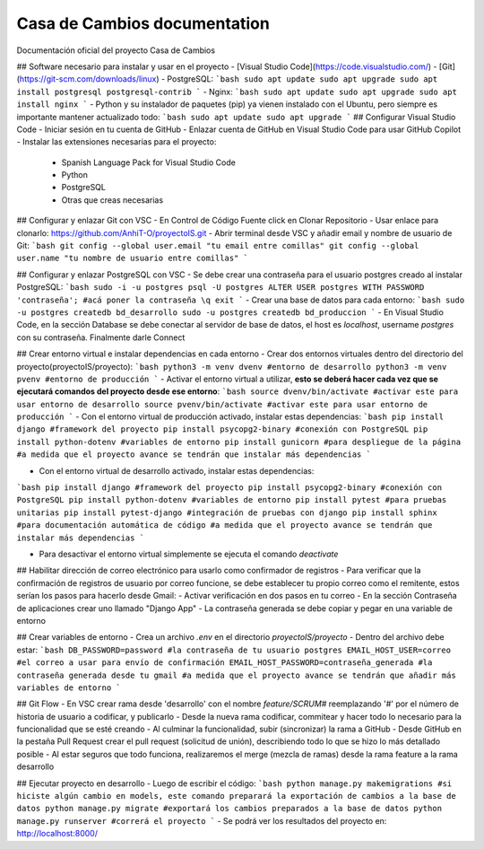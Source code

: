 .. Casa de Cambio documentation master file, created by
   sphinx-quickstart on Fri Aug 22 13:06:41 2025.
   You can adapt this file completely to your liking, but it should at least
   contain the root `toctree` directive.

Casa de Cambios documentation
============================

Documentación oficial del proyecto Casa de Cambios

## Software necesario para instalar y usar en el proyecto
- [Visual Studio Code](https://code.visualstudio.com/)
- [Git](https://git-scm.com/downloads/linux)
- PostgreSQL:
```bash
sudo apt update
sudo apt upgrade
sudo apt install postgresql postgresql-contrib
```
- Nginx:
```bash
sudo apt update
sudo apt upgrade
sudo apt install nginx
```
- Python y su instalador de paquetes (pip) ya vienen instalado con el Ubuntu, pero siempre es importante mantener actualizado todo:
```bash
sudo apt update
sudo apt upgrade
```
## Configurar Visual Studio Code
- Iniciar sesión en tu cuenta de GitHub
- Enlazar cuenta de GitHub en Visual Studio Code para usar GitHub Copilot
- Instalar las extensiones necesarias para el proyecto:
  - Spanish Language Pack for Visual Studio Code
  - Python
  - PostgreSQL
  - Otras que creas necesarias

## Configurar y enlazar Git con VSC
- En Control de Código Fuente click en Clonar Repositorio
- Usar enlace para clonarlo: https://github.com/AnhiT-O/proyectoIS.git
- Abrir terminal desde VSC y añadir email y nombre de usuario de Git:
```bash
git config --global user.email "tu email entre comillas"
git config --global user.name "tu nombre de usuario entre comillas"
```

## Configurar y enlazar PostgreSQL con VSC
- Se debe crear una contraseña para el usuario postgres creado al instalar PostgreSQL:
```bash
sudo -i -u postgres
psql -U postgres
ALTER USER postgres WITH PASSWORD 'contraseña'; #acá poner la contraseña
\q
exit
```
- Crear una base de datos para cada entorno:
```bash
sudo -u postgres createdb bd_desarrollo
sudo -u postgres createdb bd_produccion
```
- En Visual Studio Code, en la sección Database se debe conectar al servidor de base de datos, el host es `localhost`, username `postgres` con su contraseña. Finalmente darle Connect

## Crear entorno virtual e instalar dependencias en cada entorno
- Crear dos entornos virtuales dentro del directorio del proyecto(proyectoIS/proyecto): 
```bash
python3 -m venv dvenv #entorno de desarrollo
python3 -m venv pvenv #entorno de producción
```
- Activar el entorno virtual a utilizar, **esto se deberá hacer cada vez que se ejecutará comandos del proyecto desde ese entorno**:
```bash
source dvenv/bin/activate #activar este para usar entorno de desarrollo
source pvenv/bin/activate #activar este para usar entorno de producción
```
- Con el entorno virtual de producción activado, instalar estas dependencias:
```bash
pip install django #framework del proyecto
pip install psycopg2-binary #conexión con PostgreSQL
pip install python-dotenv #variables de entorno
pip install gunicorn #para despliegue de la página
#a medida que el proyecto avance se tendrán que instalar más dependencias
```

- Con el entorno virtual de desarrollo activado, instalar estas dependencias:
```bash
pip install django #framework del proyecto
pip install psycopg2-binary #conexión con PostgreSQL
pip install python-dotenv #variables de entorno
pip install pytest #para pruebas unitarias
pip install pytest-django #integración de pruebas con django
pip install sphinx #para documentación automática de código
#a medida que el proyecto avance se tendrán que instalar más dependencias
```

- Para desactivar el entorno virtual simplemente se ejecuta el comando `deactivate`

## Habilitar dirección de correo electrónico para usarlo como confirmador de registros 
- Para verificar que la confirmación de registros de usuario por correo funcione, se debe establecer tu propio correo como el remitente, estos serían los pasos para hacerlo desde Gmail:
- Activar verificación en dos pasos en tu correo
- En la sección Contraseña de aplicaciones crear uno llamado "Django App"
- La contraseña generada se debe copiar y pegar en una variable de entorno

## Crear variables de entorno
- Crea un archivo `.env` en el directorio `proyectoIS/proyecto`
- Dentro del archivo debe estar:
```bash
DB_PASSWORD=password #la contraseña de tu usuario postgres
EMAIL_HOST_USER=correo #el correo a usar para envío de confirmación
EMAIL_HOST_PASSWORD=contraseña_generada #la contraseña generada desde tu gmail
#a medida que el proyecto avance se tendrán que añadir más variables de entorno
```

## Git Flow
- En VSC crear rama desde 'desarrollo' con el nombre `feature/SCRUM#` reemplazando '#' por el número de historia de usuario a codificar, y publicarlo
- Desde la nueva rama codificar, commitear y hacer todo lo necesario para la funcionalidad que se esté creando
- Al culminar la funcionalidad, subir (sincronizar) la rama a GitHub
- Desde GitHub en la pestaña Pull Request crear el pull request (solicitud de unión), describiendo todo lo que se hizo lo más detallado posible
- Al estar seguros que todo funciona, realizaremos el merge (mezcla de ramas) desde la rama feature a la rama desarrollo

## Ejecutar proyecto en desarrollo
- Luego de escribir el código:
```bash
python manage.py makemigrations #si hiciste algún cambio en models, este comando preparará la exportación de cambios a la base de datos
python manage.py migrate #exportará los cambios preparados a la base de datos
python manage.py runserver #correrá el proyecto
```
- Se podrá ver los resultados del proyecto en: http://localhost:8000/